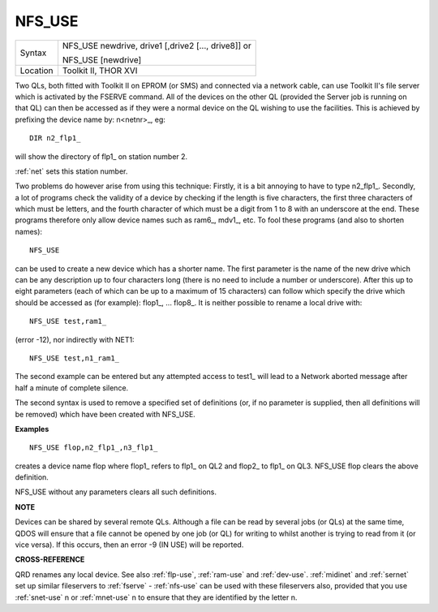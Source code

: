 ..  _nfs-use:

NFS\_USE
========

+----------+------------------------------------------------------------------+
| Syntax   | NFS\_USE newdrive, drive1 [,drive2 [..., drive8]] or             |
|          |                                                                  |
|          | NFS\_USE [newdrive]                                              |
+----------+------------------------------------------------------------------+
| Location | Toolkit II, THOR XVI                                             |
+----------+------------------------------------------------------------------+

Two QLs, both fitted with Toolkit II on EPROM (or SMS) and connected
via a network cable, can use Toolkit II's file server which is activated
by the FSERVE command. All of the devices on the other QL (provided the
Server job is running on that QL) can then be accessed as if they were a
normal device on the QL wishing to use the facilities. This is achieved
by prefixing the device name by: n<netnr>\_, eg::

    DIR n2_flp1_

will show the directory of flp1\_ on station number 2.

:ref:`net` sets this
station number.

Two problems do however arise from using this technique:
Firstly, it is a bit annoying to have to type n2\_flp1\_. Secondly, a
lot of programs check the validity of a device by checking if the length
is five characters, the first three characters of which must be letters,
and the fourth character of which must be a digit from 1 to 8 with an
underscore at the end. These programs therefore only allow device names
such as ram6\_, mdv1\_, etc. To fool these programs (and also to shorten
names)::

    NFS_USE

can be used to create a new device which has a shorter name. The first
parameter is the name of the new drive which can be any description up
to four characters long (there is no need to include a number or
underscore). After this up to eight parameters (each of which can be up
to a maximum of 15 characters) can follow which specify the drive which
should be accessed as (for example): flop1\_, ... flop8\_. It is neither
possible to rename a local drive with::

    NFS_USE test,ram1_

(error -12), nor indirectly with NET1::

    NFS_USE test,n1_ram1_

The second example can be entered but any attempted access to test1\_
will lead to a Network aborted message after half a minute of complete
silence.

The second syntax is used to remove a specified set of
definitions (or, if no parameter is supplied, then all definitions will
be removed) which have been created with NFS\_USE.

**Examples**

::

    NFS_USE flop,n2_flp1_,n3_flp1_

creates a device name flop where flop1\_ refers to flp1\_ on QL2 and
flop2\_ to flp1\_ on QL3. NFS\_USE flop clears the above definition.

NFS\_USE without any parameters clears all such definitions.

**NOTE**

Devices can be shared by several remote QLs. Although a file can be read
by several jobs (or QLs) at the same time, QDOS will ensure that a file
cannot be opened by one job (or QL) for writing to whilst another is
trying to read from it (or vice versa). If this occurs, then an error -9
(IN USE) will be reported.

**CROSS-REFERENCE**

QRD renames any local device. See also
:ref:`flp-use`,
:ref:`ram-use` and
:ref:`dev-use`.
:ref:`midinet` and
:ref:`sernet` set up similar fileservers to
:ref:`fserve` -
:ref:`nfs-use` can be used with these fileservers
also, provided that you use :ref:`snet-use` n or :ref:`mnet-use` n to ensure that they are identified by the letter n.
